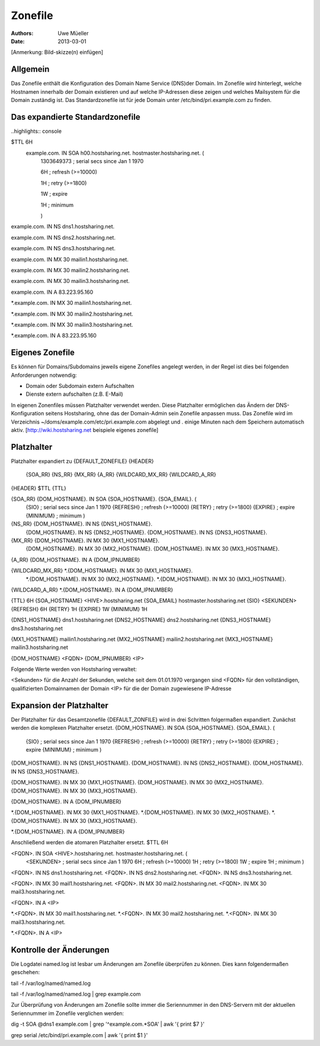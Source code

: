========
Zonefile
========

:Authors: - Uwe Müeller
:Date: 2013-03-01

[Anmerkung: Bild-skizze(n) einfügen]

Allgemein
---------

Das Zonefile enthält die Konfiguration des Domain Name Service (DNS)der Domain. Im Zonefile wird hinterlegt, welche Hostnamen innerhalb der Domain existieren und auf welche IP-Adressen 
diese zeigen und welches Mailsystem für die Domain zuständig ist. Das Standardzonefile ist für jede Domain unter /etc/bind/pri.example.com zu finden. 

Das expandierte Standardzonefile
--------------------------------
..highlights\:\: console

$TTL 6H
 example.com. IN SOA h00.hostsharing.net. hostmaster.hostsharing.net. (
                1303649373      ; serial secs since Jan 1 1970

                6H              ; refresh (>=10000)

                1H              ; retry (>=1800)

                1W              ; expire

                1H              ; minimum

                )

example.com.    IN      NS      dns1.hostsharing.net.

example.com.    IN      NS      dns2.hostsharing.net.

example.com.    IN      NS      dns3.hostsharing.net.

example.com.    IN      MX      30 mailin1.hostsharing.net.

example.com.    IN      MX      30 mailin2.hostsharing.net.

example.com.    IN      MX      30 mailin3.hostsharing.net.

example.com.    IN      A       83.223.95.160

*.example.com.  IN      MX      30 mailin1.hostsharing.net.

*.example.com.  IN      MX      30 mailin2.hostsharing.net.

*.example.com.  IN      MX      30 mailin3.hostsharing.net.

*.example.com.  IN      A       83.223.95.160


Eigenes Zonefile
---------------- 

Es können für Domains/Subdomains jeweils eigene Zonefiles angelegt werden, in der Regel ist dies bei folgenden
Anforderungen notwendig:

- Domain oder Subdomain extern Aufschalten
- Dienste extern aufschalten (z.B. E-Mail)


In eigenen Zonenfiles müssen Platzhalter verwendet werden. Diese Platzhalter ermöglichen
das Ändern der DNS-Konfiguration seitens Hostsharing, ohne das der Domain-Admin sein
Zonefile anpassen muss. Das Zonefile wird im Verzeichnis ~/doms/example.com/etc/pri.example.com abgelegt und . 
einige Minuten nach dem Speichern automatisch aktiv.
[http://wiki.hostsharing.net beispiele eigenes zonefile]


Platzhalter
-----------
Platzhalter		expandiert zu 
{DEFAULT_ZONEFILE}	{HEADER}
			{SOA_RR}
			{NS_RR}
			{MX_RR}	
			{A_RR}
			{WILDCARD_MX_RR}
			{WILDCARD_A_RR}
 
{HEADER}		$TTL {TTL}
		
{SOA_RR}		{DOM_HOSTNAME}. IN SOA {SOA_HOSTNAME}. {SOA_EMAIL}. (
			{SIO}		; serial secs since Jan 1 1970
			{REFRESH}	; refresh (>=10000)
			{RETRY}		; retry (>=1800)
			{EXPIRE}	; expire
			{MINIMUM}	; minimum
			)	

{NS_RR}			{DOM_HOSTNAME}.		IN	NS	{DNS1_HOSTNAME}.
			{DOM_HOSTNAME}.		IN	NS	{DNS2_HOSTNAME}.
			{DOM_HOSTNAME}.		IN	NS	{DNS3_HOSTNAME}.

{MX_RR} 		{DOM_HOSTNAME}.		IN	MX	30 {MX1_HOSTNAME}.
			{DOM_HOSTNAME}.		IN	MX	30 {MX2_HOSTNAME}.
			{DOM_HOSTNAME}.		IN	MX	30 {MX3_HOSTNAME}.

{A_RR}			{DOM_HOSTNAME}.		IN	A	{DOM_IPNUMBER}

{WILDCARD_MX_RR} 	*.{DOM_HOSTNAME}.	IN	MX	30 {MX1_HOSTNAME}.
			*.{DOM_HOSTNAME}.	IN	MX	30 {MX2_HOSTNAME}.
			*.{DOM_HOSTNAME}.	IN	MX	30 {MX3_HOSTNAME}.

{WILDCARD_A_RR} 	*.{DOM_HOSTNAME}.	IN	A	{DOM_IPNUMBER}


{TTL} 			6H
{SOA_HOSTNAME} 		<HIVE>.hostsharing.net
{SOA_EMAIL}		hostmaster.hostsharing.net
{SIO} 			<SEKUNDEN>
{REFRESH} 		6H
{RETRY} 		1H
{EXPIRE} 		1W
{MINIMUM} 		1H

{DNS1_HOSTNAME} 	dns1.hostsharing.net
{DNS2_HOSTNAME} 	dns2.hostsharing.net
{DNS3_HOSTNAME} 	dns3.hostsharing.net

{MX1_HOSTNAME} 		mailin1.hostsharing.net
{MX2_HOSTNAME} 		mailin2.hostsharing.net
{MX3_HOSTNAME} 		mailin3.hostsharing.net

{DOM_HOSTNAME} 		<FQDN>
{DOM_IPNUMBER}  	<IP>


Folgende Werte werden von Hostsharing verwaltet:

<Sekunden> 	für die Anzahl der Sekunden, welche seit dem 01.01.1970 vergangen sind
<FQDN> 		für den vollständigen, qualifizierten Domainnamen der Domain
<IP> 		für die der Domain zugewiesene IP-Adresse


Expansion der Platzhalter
-------------------------

Der Platzhalter für das Gesamtzonefile {DEFAULT_ZONFILE} wird in drei Schritten folgermaßen expandiert. Zunächst werden die komplexen Platzhalter ersetzt.
{DOM_HOSTNAME}. IN SOA {SOA_HOSTNAME}. {SOA_EMAIL}. (
	{SIO}		; serial secs since Jan 1 1970
	{REFRESH}	; refresh (>=10000)
	{RETRY}		; retry (>=1800)
	{EXPIRE}	; expire
	{MINIMUM}	; minimum
	)

{DOM_HOSTNAME}.		IN	NS	{DNS1_HOSTNAME}.
{DOM_HOSTNAME}.		IN	NS	{DNS2_HOSTNAME}.
{DOM_HOSTNAME}.		IN	NS	{DNS3_HOSTNAME}.

{DOM_HOSTNAME}.		IN	MX	30 {MX1_HOSTNAME}.
{DOM_HOSTNAME}.		IN	MX	30 {MX2_HOSTNAME}.
{DOM_HOSTNAME}.		IN	MX	30 {MX3_HOSTNAME}.

{DOM_HOSTNAME}.		IN	A	{DOM_IPNUMBER}

*.{DOM_HOSTNAME}.	IN	MX	30 {MX1_HOSTNAME}.
*.{DOM_HOSTNAME}.	IN	MX	30 {MX2_HOSTNAME}.
*.{DOM_HOSTNAME}.	IN	MX	30 {MX3_HOSTNAME}.

*.{DOM_HOSTNAME}.	IN	A	{DOM_IPNUMBER}

Anschließend werden die atomaren Platzhalter ersetzt.
$TTL 6H

<FQDN>. IN SOA <HIVE>.hostsharing.net. hostmaster.hostsharing.net. (
	<SEKUNDEN>	; serial secs since Jan 1 1970
	6H		; refresh (>=10000)
	1H		; retry (>=1800)
	1W		; expire
	1H		; minimum
	)

<FQDN>.		IN	NS	dns1.hostsharing.net.
<FQDN>.		IN	NS	dns2.hostsharing.net.
<FQDN>.		IN	NS	dns3.hostsharing.net.

<FQDN>.		IN	MX	30 mail1.hostsharing.net.
<FQDN>.		IN	MX	30 mail2.hostsharing.net.
<FQDN>.		IN	MX	30 mail3.hostsharing.net.

<FQDN>.		IN	A	<IP>

*.<FQDN>.	IN	MX	30 mail1.hostsharing.net.
*.<FQDN>.	IN	MX	30 mail2.hostsharing.net.
*.<FQDN>.	IN	MX	30 mail3.hostsharing.net.

*.<FQDN>.	IN	A	<IP>

Kontrolle der Änderungen
------------------------

Die Logdatei named.log ist lesbar um Änderungen am Zonefile überprüfen zu können.
Dies kann folgendermaßen geschehen:

tail -f /var/log/named/named.log 
 
tail -f /var/log/named/named.log | grep example.com
 
Zur Überprüfung von Änderungen am Zonefile sollte immer die Seriennummer in den DNS-Servern 
mit der aktuellen Seriennummer im Zonefile verglichen werden:

dig -t SOA @dns1 example.com | grep '^example.com.*SOA' | awk '{ print $7 }'
 
grep serial /etc/bind/pri.example.com | awk '{ print $1 }'  
